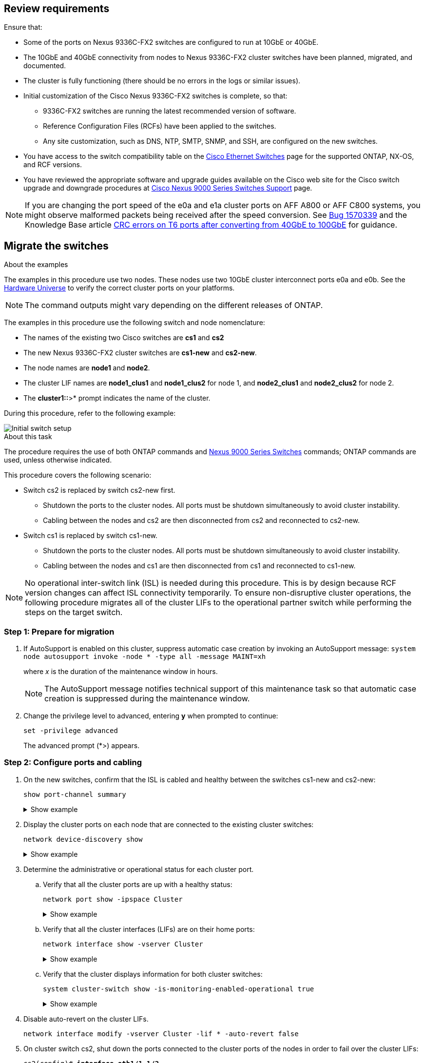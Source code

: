 
== Review requirements

Ensure that:

* Some of the ports on Nexus 9336C-FX2 switches are configured to run at 10GbE or 40GbE.
* The 10GbE and 40GbE connectivity from nodes to Nexus 9336C-FX2 cluster switches have been planned, migrated, and documented.
* The cluster is fully functioning (there should be no errors in the logs or similar issues).
* Initial customization of the Cisco Nexus 9336C-FX2 switches is complete, so that:
** 9336C-FX2 switches are running the latest recommended version of software.
** Reference Configuration Files (RCFs) have been applied to the switches.
** Any site customization, such as DNS, NTP, SMTP, SNMP, and SSH, are configured on the new switches.
* You have access to the switch compatibility table on the https://mysupport.netapp.com/site/info/cisco-ethernet-switch[Cisco Ethernet Switches^] page for the supported ONTAP, NX-OS, and RCF versions.
* You have reviewed the appropriate software and upgrade guides available on the Cisco web site for the Cisco switch upgrade and downgrade procedures at https://www.cisco.com/c/en/us/support/switches/nexus-9000-series-switches/series.html[Cisco Nexus 9000 Series Switches Support^] page.

NOTE: If you are changing the port speed of the e0a and e1a cluster ports on AFF A800 or AFF C800 systems, you might observe malformed packets being received after the speed conversion. See  https://mysupport.netapp.com/site/bugs-online/product/ONTAP/BURT/1570339[Bug 1570339^] and the Knowledge Base article https://kb.netapp.com/onprem/ontap/hardware/CRC_errors_on_T6_ports_after_converting_from_40GbE_to_100GbE[CRC errors on T6 ports after converting from 40GbE to 100GbE^] for guidance.

== Migrate the switches

.About the examples
The examples in this procedure use two nodes. These nodes use two 10GbE cluster interconnect ports e0a and e0b. See the https://hwu.netapp.com/[Hardware Universe^] to verify the correct cluster ports on your platforms.

NOTE: The command outputs might vary depending on the different releases of ONTAP.

The examples in this procedure use the following switch and node nomenclature:

* The names of the existing two Cisco switches are *cs1* and *cs2*
* The new Nexus 9336C-FX2 cluster switches are *cs1-new* and *cs2-new*.
* The node names are *node1* and *node2*.
* The cluster LIF names are *node1_clus1* and *node1_clus2* for node 1, and *node2_clus1* and *node2_clus2* for node 2.
* The *cluster1::*>* prompt indicates the name of the cluster.

During this procedure, refer to the following example:

image::../media/Initial_setup.png[Initial switch setup]

.About this task

The procedure requires the use of both ONTAP commands and https://www.cisco.com/c/en/us/support/switches/nexus-9000-series-switches/series.html[Nexus 9000 Series Switches^] commands; ONTAP commands are used, unless otherwise indicated.

This procedure covers the following scenario:

* Switch cs2 is replaced by switch cs2-new first.
** Shutdown the ports to the cluster nodes. All ports must be shutdown simultaneously to avoid cluster instability. 
** Cabling between the nodes and cs2 are then disconnected from cs2 and reconnected to cs2-new.

* Switch cs1 is replaced by switch cs1-new.
** Shutdown the ports to the cluster nodes. All ports must be shutdown simultaneously to avoid cluster instability. 
** Cabling between the nodes and cs1 are then disconnected from cs1 and reconnected to cs1-new.

NOTE: No operational inter-switch link (ISL) is needed during this procedure. This is by design because RCF version changes can affect ISL connectivity temporarily. To ensure non-disruptive cluster operations, the following procedure migrates all of the cluster LIFs to the operational partner switch while performing the steps on the target switch.

=== Step 1: Prepare for migration

. If AutoSupport is enabled on this cluster, suppress automatic case creation by invoking an AutoSupport message: `system node autosupport invoke -node * -type all -message MAINT=xh`
+
where _x_ is the duration of the maintenance window in hours.
+
NOTE: The AutoSupport message notifies technical support of this maintenance task so that automatic case creation is suppressed during the maintenance window.

. Change the privilege level to advanced, entering *y* when prompted to continue: 
+
`set -privilege advanced`
+
The advanced prompt (*>) appears.

=== Step 2: Configure ports and cabling

. On the new switches, confirm that the ISL is cabled and healthy between the switches cs1-new and cs2-new: 
+
`show port-channel summary`
+
.Show example 
[%collapsible]
====
[subs=+quotes]
----
cs1-new# *show port-channel summary*
Flags:  D - Down        P - Up in port-channel (members)
        I - Individual  H - Hot-standby (LACP only)
        s - Suspended   r - Module-removed
        b - BFD Session Wait
        S - Switched    R - Routed
        U - Up (port-channel)
        p - Up in delay-lacp mode (member)
        M - Not in use. Min-links not met
--------------------------------------------------------------------------------
Group Port-       Type     Protocol  Member Ports
      Channel
--------------------------------------------------------------------------------
1     Po1(SU)     Eth      LACP      Eth1/35(P)   Eth1/36(P)

cs2-new# *show port-channel summary*
Flags:  D - Down        P - Up in port-channel (members)
        I - Individual  H - Hot-standby (LACP only)
        s - Suspended   r - Module-removed
        b - BFD Session Wait
        S - Switched    R - Routed
        U - Up (port-channel)
        p - Up in delay-lacp mode (member)
        M - Not in use. Min-links not met
--------------------------------------------------------------------------------
Group Port-       Type     Protocol  Member Ports
      Channel
--------------------------------------------------------------------------------
1     Po1(SU)     Eth      LACP      Eth1/35(P)   Eth1/36(P)
----
====

. Display the cluster ports on each node that are connected to the existing cluster switches: 
+
`network device-discovery show`
+
.Show example 
[%collapsible]
====
[subs=+quotes]
----
cluster1::*> *network device-discovery show -protocol cdp*
Node/       Local  Discovered
Protocol    Port   Device (LLDP: ChassisID)  Interface         Platform
----------- ------ ------------------------- ----------------  ----------------
node1      /cdp
            e0a    cs1                       Ethernet1/1        N5K-C5596UP
            e0b    cs2                       Ethernet1/2        N5K-C5596UP
node2      /cdp
            e0a    cs1                       Ethernet1/1        N5K-C5596UP
            e0b    cs2                       Ethernet1/2        N5K-C5596UP
----
====

. Determine the administrative or operational status for each cluster port.

.. Verify that all the cluster ports are up with a healthy status: 
+
`network port show -ipspace Cluster`
+
.Show example 
[%collapsible]
====
[subs=+quotes]
----
cluster1::*> *network port show -ipspace Cluster*

Node: node1
                                                                       Ignore
                                                  Speed(Mbps) Health   Health
Port      IPspace      Broadcast Domain Link MTU  Admin/Oper  Status   Status
--------- ------------ ---------------- ---- ---- ----------- -------- ------
e0a       Cluster      Cluster          up   9000  auto/10000 healthy  false
e0b       Cluster      Cluster          up   9000  auto/10000 healthy  false

Node: node2
                                                                       Ignore
                                                  Speed(Mbps) Health   Health
Port      IPspace      Broadcast Domain Link MTU  Admin/Oper  Status   Status
--------- ------------ ---------------- ---- ---- ----------- -------- ------
e0a       Cluster      Cluster          up   9000  auto/10000 healthy  false
e0b       Cluster      Cluster          up   9000  auto/10000 healthy  false
----
====

.. Verify that all the cluster interfaces (LIFs) are on their home ports: 
+
`network interface show -vserver Cluster`
+
.Show example 
[%collapsible]
====
[subs=+quotes]
----
cluster1::*> *network interface show -vserver Cluster*

            Logical      Status     Network            Current     Current Is
Vserver     Interface    Admin/Oper Address/Mask       Node        Port    Home
----------- -----------  ---------- ------------------ ----------- ------- ----
Cluster
            node1_clus1  up/up      169.254.209.69/16  node1       e0a     true
            node1_clus2  up/up      169.254.49.125/16  node1       e0b     true
            node2_clus1  up/up      169.254.47.194/16  node2       e0a     true
            node2_clus2  up/up      169.254.19.183/16  node2       e0b     true
----
====

.. Verify that the cluster displays information for both cluster switches: 
+
`system cluster-switch show -is-monitoring-enabled-operational true`
+
.Show example 
[%collapsible]
====
[subs=+quotes]
----
cluster1::*> *system cluster-switch show -is-monitoring-enabled-operational true*
Switch                      Type               Address          Model
--------------------------- ------------------ ---------------- ---------------
cs1                         cluster-network    10.233.205.92    N5K-C5596UP
      Serial Number: FOXXXXXXXGS
       Is Monitored: true
             Reason: None
   Software Version: Cisco Nexus Operating System (NX-OS) Software, Version
                     9.3(4)
     Version Source: CDP

cs2                         cluster-network     10.233.205.93   N5K-C5596UP
      Serial Number: FOXXXXXXXGD
       Is Monitored: true
             Reason: None
   Software Version: Cisco Nexus Operating System (NX-OS) Software, Version
                     9.3(4)
     Version Source: CDP
----
====

. Disable auto-revert on the cluster LIFs.
+
`network interface modify -vserver Cluster -lif * -auto-revert false`

. On cluster switch cs2, shut down the ports connected to the cluster ports of the nodes in order to fail over the cluster LIFs:
+
[subs=+quotes]
----
cs2(config)# *interface eth1/1-1/2*
cs2(config-if-range)# *shutdown*
----

. Verify that the cluster LIFs have failed over to the ports hosted on cluster switch cs1. This might take a few seconds.
+
`network interface show -vserver Cluster`
+
.Show example 
[%collapsible]
====
[subs=+quotes]
----
cluster1::*> *network interface show -vserver Cluster*
            Logical       Status     Network            Current    Current Is
Vserver     Interface     Admin/Oper Address/Mask       Node       Port    Home
----------- ------------- ---------- ------------------ ---------- ------- ----
Cluster
            node1_clus1   up/up      169.254.3.4/16     node1      e0a     true
            node1_clus2   up/up      169.254.3.5/16     node1      e0a     false
            node2_clus1   up/up      169.254.3.8/16     node2      e0a     true
            node2_clus2   up/up      169.254.3.9/16     node2      e0a     false
----
====

. Verify that the cluster is healthy: 
+
`cluster show`
+
.Show example 
[%collapsible]
====
[subs=+quotes]
----
cluster1::*> cluster show
Node       Health  Eligibility   Epsilon
---------- ------- ------------- -------
node1      true    true          false
node2      true    true          false
----
====

. Move all cluster node connection cables from the old cs2 switch to the new cs2-new switch.
+
*Cluster node connection cables moved to the cs2-new switch*
+
image::../media/new_switch_cs1.png[Cluster node connection cables moved to the cs2-new switch]

. Confirm the health of the network connections moved to cs2-new: 
+
`network port show -ipspace Cluster`
+
.Show example 
[%collapsible]
====
[subs=+quotes]
----
cluster1::*> *network port show -ipspace Cluster*

Node: node1
                                                                       Ignore
                                                  Speed(Mbps) Health   Health
Port      IPspace      Broadcast Domain Link MTU  Admin/Oper  Status   Status
--------- ------------ ---------------- ---- ---- ----------- -------- ------
e0a       Cluster      Cluster          up   9000  auto/10000 healthy  false
e0b       Cluster      Cluster          up   9000  auto/10000 healthy  false

Node: node2
                                                                       Ignore
                                                  Speed(Mbps) Health   Health
Port      IPspace      Broadcast Domain Link MTU  Admin/Oper  Status   Status
--------- ------------ ---------------- ---- ---- ----------- -------- ------
e0a       Cluster      Cluster          up   9000  auto/10000 healthy  false
e0b       Cluster      Cluster          up   9000  auto/10000 healthy  false
----
====
+
All cluster ports that were moved should be up.
+
. Check neighbor information on the cluster ports:
+
`network device-discovery show -protocol cdp`
+
.Show example 
[%collapsible]
====

[subs=+quotes]
----
cluster1::*> *network device-discovery show -protocol cdp*

Node/       Local  Discovered
Protocol    Port   Device (LLDP: ChassisID)  Interface      Platform
----------- ------ ------------------------- -------------  --------------
node1      /cdp
            e0a    cs1                       Ethernet1/1    N5K-C5596UP
            e0b    cs2-new                   Ethernet1/1/1  N9K-C9336C-FX2

node2      /cdp
            e0a    cs1                       Ethernet1/2    N5K-C5596UP
            e0b    cs2-new                   Ethernet1/1/2  N9K-C9336C-FX2
----
====
+
Verify that the moved cluster ports see the cs2-new switch as the neighbor.
+
. Confirm the switch port connections from switch cs2-new's perspective:
+
[subs=+quotes]
----
cs2-new# *show interface brief*
cs2-new# *show cdp neighbors*
----

. On cluster switch cs1, shut down the ports connected to the cluster ports of the nodes in order to fail over the cluster LIFs. The following example uses the interface example output from step 7.
+
[subs=+quotes]
----
cs1(config)# *interface eth1/1-1/2*
cs1(config-if-range)# *shutdown*
----
All cluster LIFs will move to the cs2-new switch.

. Verify that the cluster LIFs have failed over to the ports hosted on switch cs2-new. This might take a
few seconds: 
+
`network interface show -vserver Cluster`
+
.Show example 
[%collapsible]
====
[subs=+quotes]
----
cluster1::*> *network interface show -vserver Cluster*
            Logical      Status     Network            Current     Current Is
Vserver     Interfac     Admin/Oper Address/Mask       Node        Port    Home
----------- ------------ ---------- ------------------ ----------- ------- ----
Cluster
            node1_clus1  up/up      169.254.3.4/16     node1       e0b     false
            node1_clus2  up/up      169.254.3.5/16     node1       e0b     true
            node2_clus1  up/up      169.254.3.8/16     node2       e0b     false
            node2_clus2  up/up      169.254.3.9/16     node2       e0b     true
----
====

. Verify that the cluster is healthy: 
+
`cluster show`
+
.Show example 
[%collapsible]
====
[subs=+quotes]
----
cluster1::*> *cluster show*
Node       Health  Eligibility   Epsilon
---------- ------- ------------- -------
node1      true    true          false
node2      true    true          false
----
====

. Move the cluster node connection cables from cs1 to the new cs1-new switch.
+
*Cluster node connection cables moved to the cs1-new switch*
+
image::../media/new_switch_cs2.png[Cluster node connection cables moved to the cs1-new switch]

. Confirm the health of the network connections moved to cs1-new: 
+
`network port show -ipspace Cluster`
+
.Show example 
[%collapsible]
====
[subs=+quotes]
----
cluster1::*> *network port show -ipspace Cluster*

Node: node1
                                                                       Ignore
                                                  Speed(Mbps) Health   Health
Port      IPspace      Broadcast Domain Link MTU  Admin/Oper  Status   Status
--------- ------------ ---------------- ---- ---- ----------- -------- ------
e0a       Cluster      Cluster          up   9000  auto/10000 healthy  false
e0b       Cluster      Cluster          up   9000  auto/10000 healthy  false

Node: node2
                                                                       Ignore
                                                  Speed(Mbps) Health   Health
Port      IPspace      Broadcast Domain Link MTU  Admin/Oper  Status   Status
--------- ------------ ---------------- ---- ---- ----------- -------- ------
e0a       Cluster      Cluster          up   9000  auto/10000 healthy  false
e0b       Cluster      Cluster          up   9000  auto/10000 healthy  false
----
====
+
All cluster ports that were moved should be up.
+
. Check neighbor information on the cluster ports: 
+
`network device-discovery show`
+
.Show example 
[%collapsible]
====
[subs=+quotes]
----
cluster1::*> *network device-discovery show -protocol cdp*
Node/       Local  Discovered
Protocol    Port   Device (LLDP: ChassisID)  Interface       Platform
----------- ------ ------------------------- --------------  --------------
node1      /cdp
            e0a    cs1-new                   Ethernet1/1/1   N9K-C9336C-FX2
            e0b    cs2-new                   Ethernet1/1/2   N9K-C9336C-FX2

node2      /cdp
            e0a    cs1-new                   Ethernet1/1/1   N9K-C9336C-FX2
            e0b    cs2-new                   Ethernet1/1/2   N9K-C9336C-FX2
----
====
+
Verify that the moved cluster ports see the cs1-new switch as the neighbor.
+
. Confirm the switch port connections from switch cs1-new's perspective:
+
[subs=+quotes]
----
cs1-new# *show interface brief*
cs1-new# *show cdp neighbors*
----

. Verify that the ISL between cs1-new and cs2-new is still operational: 
+
`show port-channel summary`
+
.Show example 
[%collapsible]
====
[subs=+quotes]
----
cs1-new# *show port-channel summary*
Flags:  D - Down        P - Up in port-channel (members)
        I - Individual  H - Hot-standby (LACP only)
        s - Suspended   r - Module-removed
        b - BFD Session Wait
        S - Switched    R - Routed
        U - Up (port-channel)
        p - Up in delay-lacp mode (member)
        M - Not in use. Min-links not met
--------------------------------------------------------------------------------
Group Port-       Type     Protocol  Member Ports
      Channel
--------------------------------------------------------------------------------
1     Po1(SU)     Eth      LACP      Eth1/35(P)   Eth1/36(P)

cs2-new# *show port-channel summary*
Flags:  D - Down        P - Up in port-channel (members)
        I - Individual  H - Hot-standby (LACP only)
        s - Suspended   r - Module-removed
        b - BFD Session Wait
        S - Switched    R - Routed
        U - Up (port-channel)
        p - Up in delay-lacp mode (member)
        M - Not in use. Min-links not met
--------------------------------------------------------------------------------
Group Port-       Type     Protocol  Member Ports
      Channel
--------------------------------------------------------------------------------
1     Po1(SU)     Eth      LACP      Eth1/35(P)   Eth1/36(P)
----
====

=== Step 3: Verify the configuration

. Enable auto-revert on the cluster LIFs.
+
`network interface modify -vserver Cluster -lif * -auto-revert true`

. Verify that the cluster LIFs have reverted to their home ports (this might take a minute):
+
`network interface show -vserver Cluster`
+
If the cluster LIFs have not reverted to their home port, manually revert them: 
+
`network interface revert -vserver Cluster -lif *`

. Verify that the cluster is healthy: 
+
`cluster show`

. Verify the connectivity of the remote cluster interfaces: 
+
// start of tabbed content

[role="tabbed-block"]

====

.ONTAP 9.9.1 and later

--
You can use the `network interface check cluster-connectivity` command to start an accessibility check for cluster connectivity and then display the details: 

`network interface check cluster-connectivity start` and `network interface check cluster-connectivity show`

[subs=+quotes]
----
cluster1::*> *network interface check cluster-connectivity start*
----

*NOTE:* Wait for a number of seconds before running the show command to display the details.


[subs=+quotes]
----
cluster1::*> *network interface check cluster-connectivity show*
                                  Source          Destination       Packet
Node   Date                       LIF             LIF               Loss
------ -------------------------- --------------- ----------------- -----------
node1
       3/5/2022 19:21:18 -06:00   node1_clus2      node2_clus1      none
       3/5/2022 19:21:20 -06:00   node1_clus2      node2_clus2      none

node2
       3/5/2022 19:21:18 -06:00   node2_clus2      node1_clus1      none
       3/5/2022 19:21:20 -06:00   node2_clus2      node1_clus2      none
----
--

.All ONTAP releases
--
For all ONTAP releases, you can also use the `cluster ping-cluster -node <name>` command to check the connectivity:

`cluster ping-cluster -node <name>`


[subs=+quotes]
----
cluster1::*> *cluster ping-cluster -node node2*
Host is node2
Getting addresses from network interface table...
Cluster node1_clus1 169.254.209.69 node1     e0a
Cluster node1_clus2 169.254.49.125 node1     e0b
Cluster node2_clus1 169.254.47.194 node2     e0a
Cluster node2_clus2 169.254.19.183 node2     e0b
Local = 169.254.47.194 169.254.19.183
Remote = 169.254.209.69 169.254.49.125
Cluster Vserver Id = 4294967293
Ping status:
....
Basic connectivity succeeds on 4 path(s)
Basic connectivity fails on 0 path(s)
................
Detected 9000 byte MTU on 4 path(s):
    Local 169.254.19.183 to Remote 169.254.209.69
    Local 169.254.19.183 to Remote 169.254.49.125
    Local 169.254.47.194 to Remote 169.254.209.69
    Local 169.254.47.194 to Remote 169.254.49.125
Larger than PMTU communication succeeds on 4 path(s)
RPC status:
2 paths up, 0 paths down (tcp check)
2 paths up, 0 paths down (udp check)
----

--
====

[start=5]
. [[step5]]Enable the Ethernet switch health monitor log collection feature for collecting switch-related log files.
+
// start of tabbed content

[role="tabbed-block"]

====
.ONTAP 9.8 and later
--
Enable the Ethernet switch health monitor log collection feature for collecting switch-related log files, using the following two commands: `system switch ethernet log setup-password` and `system switch ethernet log enable-collection`

*NOTE:* You will need the password for the *admin* user on the switches.


Enter: `system switch ethernet log setup-password`

[subs=+quotes]
----
cluster1::*> *system switch ethernet log setup-password*
Enter the switch name: <return>
The switch name entered is not recognized.
Choose from the following list:
cs1-new
cs2-new

cluster1::*> *system switch ethernet log setup-password*

Enter the switch name: *cs1-new*
RSA key fingerprint is e5:8b:c6:dc:e2:18:18:09:36:63:d9:63:dd:03:d9:cc
Do you want to continue? {y|n}::[n] *y*

Enter the password: <password of switch's admin user>
Enter the password again: <password of switch's admin user>

cluster1::*> *system switch ethernet log setup-password*

Enter the switch name: *cs2-new*
RSA key fingerprint is 57:49:86:a1:b9:80:6a:61:9a:86:8e:3c:e3:b7:1f:b1
Do you want to continue? {y|n}:: [n] *y*

Enter the password: <password of switch's admin user>
Enter the password again: <password of switch's admin user>
----
Followed by: `system switch ethernet log enable-collection`

[subs=+quotes]
----
cluster1::*> *system  switch ethernet log enable-collection*

Do you want to enable cluster log collection for all nodes in the cluster?
{y|n}: [n] *y*

Enabling cluster switch log collection.

cluster1::*>
----

*NOTE:* If any of these commands return an error, contact NetApp support.

--

.ONTAP releases 9.5P16, 9.6P12, and 9.7P10 and later patch releases

--
Enable the Ethernet switch health monitor log collection feature for collecting switch-related log files, using the commands: `system cluster-switch log setup-password` and `system cluster-switch log enable-collection`

*NOTE:* You will need the password for the *admin* user on the switches.


Enter: `system cluster-switch log setup-password`

[subs=+quotes]
----
cluster1::*> *system cluster-switch log setup-password*
Enter the switch name: <return>
The switch name entered is not recognized.
Choose from the following list:
cs1-new
cs2-new

cluster1::*> *system cluster-switch log setup-password*

Enter the switch name: *cs1-new*
RSA key fingerprint is e5:8b:c6:dc:e2:18:18:09:36:63:d9:63:dd:03:d9:cc
Do you want to continue? {y|n}::[n] *y*

Enter the password: <password of switch's admin user>
Enter the password again: <password of switch's admin user>

cluster1::*> *system cluster-switch log setup-password*

Enter the switch name: *cs2-new*
RSA key fingerprint is 57:49:86:a1:b9:80:6a:61:9a:86:8e:3c:e3:b7:1f:b1
Do you want to continue? {y|n}:: [n] *y*

Enter the password: <password of switch's admin user>
Enter the password again: <password of switch's admin user>
----

Followed by: `system cluster-switch log enable-collection`

[subs=+quotes]
----
cluster1::*> *system cluster-switch log enable-collection*

Do you want to enable cluster log collection for all nodes in the cluster?
{y|n}: [n] *y*

Enabling cluster switch log collection.

cluster1::*>
----

*NOTE:* If any of these commands return an error, contact NetApp support.
--
====

[start=6]
. [[step6]]If you suppressed automatic case creation, reenable it by invoking an AutoSupport message: `system node autosupport invoke -node * -type all -message MAINT=END`

// Updates for AFFFASDOC-45, 2023-MAY-09
// Updates for GH #112, 2023-JUL-19
// Updates for AFFFASDOC-145, 2023-OCT-26
// Updates for GH issue #156, 2024-MAR-05
